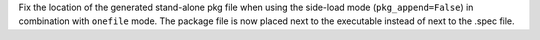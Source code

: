 Fix the location of the generated stand-alone pkg file when using the
side-load mode (``pkg_append=False``) in combination with ``onefile`` mode.
The package file is now placed next to the executable instead of next to
the .spec file.
